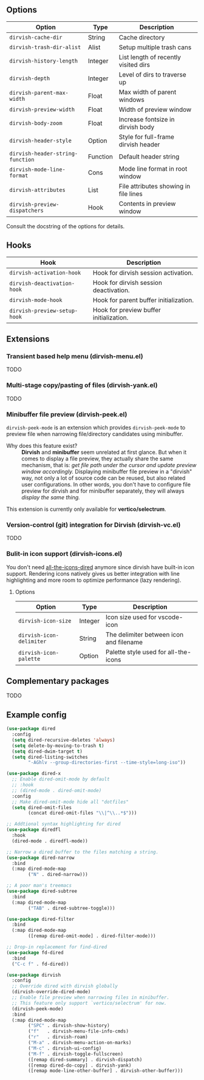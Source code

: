 #+AUTHOR: Alex Lu
#+EMAIL: alexluigit@gmail.com
#+startup: content

** Options

| Option                         | Type     | Description                              |
|--------------------------------+----------+------------------------------------------|
| =dirvish-cache-dir=              | String   | Cache directory                          |
| =dirvish-trash-dir-alist=        | Alist    | Setup multiple trash cans                |
| =dirvish-history-length=         | Integer  | List length of recently visited dirs     |
| =dirvish-depth=                  | Integer  | Level of dirs to traverse up             |
| =dirvish-parent-max-width=       | Float    | Max width of parent windows              |
| =dirvish-preview-width=          | Float    | Width of preview window                  |
| =dirvish-body-zoom=              | Float    | Increase fontsize in dirvish body        |
| =dirvish-header-style=           | Option   | Style for full-frame dirvish header      |
| =dirvish-header-string-function= | Function | Default header string                    |
| =dirvish-mode-line-format=       | Cons     | Mode line format in root window          |
| =dirvish-attributes=             | List     | File attributes showing in file lines    |
| =dirvish-preview-dispatchers=    | Hook     | Contents in preview window               |

Consult the docstring of the options for details.

** Hooks

| Hook                       | Description                             |
|----------------------------+-----------------------------------------|
| =dirvish-activation-hook=    | Hook for dirvish session activation.    |
| =dirvish-deactivation-hook=  | Hook for dirvish session deactivation.  |
| =dirvish-mode-hook=          | Hook for parent buffer initialization.  |
| =dirvish-preview-setup-hook= | Hook for preview buffer initialization. |

** Extensions
*** Transient based help menu (dirvish-menu.el)

TODO

*** Multi-stage copy/pasting of files (dirvish-yank.el)

TODO

*** Minibuffer file preview (dirvish-peek.el)

=dirvish-peek-mode= is an extension which provides =dirvish-peek-mode= to preview
file when narrowing file/directory candidates using minibuffer.

- Why does this feature exist? ::

  *Dirvish* and *minibuffer* seem unrelated at first glance. But when it comes to
  display a file preview, they actually share the same mechanism, that is: /get
  file path under the cursor and update preview window accordingly./ Displaying
  minibuffer file preview in a "dirvish" way, not only a lot of source code can
  be reused, but also related user configurations.  In other words, you don't
  have to configure file preview for dirvish and for minibuffer separately, they
  will always /display the same thing./

This extension is currently only available for *vertico/selectrum*.

*** Version-control (git) integration for Dirvish (dirvish-vc.el)

TODO

*** Bulit-in icon support (dirvish-icons.el)

You don't need [[https://github.com/jtbm37/all-the-icons-dired][all-the-icons-dired]] anymore since dirvish have built-in icon
support. Rendering icons natively gives us better integration with line
highlighting and more room to optimize performance (lazy rendering).

[[./assets/line-comparison.png]]

**** Options

| Option                      | Type    | Description                               |
|-----------------------------+---------+-------------------------------------------|
| =dirvish-icon-size=           | Integer | Icon size used for vscode-icon            |
| =dirvish-icon-delimiter=      | String  | The delimiter between icon and filename   |
| =dirvish-icon-palette=        | Option  | Palette style used for all-the-icons      |

** Complementary packages

TODO

** Example config

#+begin_src emacs-lisp
  (use-package dired
    :config
    (setq dired-recursive-deletes 'always)
    (setq delete-by-moving-to-trash t)
    (setq dired-dwim-target t)
    (setq dired-listing-switches
          "-AGhlv --group-directories-first --time-style=long-iso"))

  (use-package dired-x
    ;; Enable dired-omit-mode by default
    ;; :hook
    ;; (dired-mode . dired-omit-mode)
    :config
    ;; Make dired-omit-mode hide all "dotfiles"
    (setq dired-omit-files
          (concat dired-omit-files "\\|^\\..*$")))

  ;; Addtional syntax highlighting for dired
  (use-package diredfl
    :hook
    (dired-mode . diredfl-mode))

  ;; Narrow a dired buffer to the files matching a string.
  (use-package dired-narrow
    :bind
    (:map dired-mode-map
          ("N" . dired-narrow)))

  ;; A poor man's treemacs
  (use-package dired-subtree
    :bind
    (:map dired-mode-map
          ("TAB" . dired-subtree-toggle)))

  (use-package dired-filter
    :bind
    (:map dired-mode-map
          ([remap dired-omit-mode] . dired-filter-mode)))

  ;; Drop-in replacement for find-dired
  (use-package fd-dired
    :bind
    ("C-c f" . fd-dired))

  (use-package dirvish
    :config
    ;; Override dired with dirvish globally
    (dirvish-override-dired-mode)
    ;; Enable file preview when narrowing files in minibuffer.
    ;; This feature only support `vertico/selectrum' for now.
    (dirvish-peek-mode)
    :bind
    (:map dired-mode-map
          ("SPC" . dirvish-show-history)
          ("f"   . dirvish-menu-file-info-cmds)
          ("r"   . dirvish-roam)
          ("M-a" . dirvish-menu-action-on-marks)
          ("M-c" . dirvish-ui-config)
          ("M-f" . dirvish-toggle-fullscreen)
          ([remap dired-summary] . dirvish-dispatch)
          ([remap dired-do-copy] . dirvish-yank)
          ([remap mode-line-other-buffer] . dirvish-other-buffer)))
#+end_src

